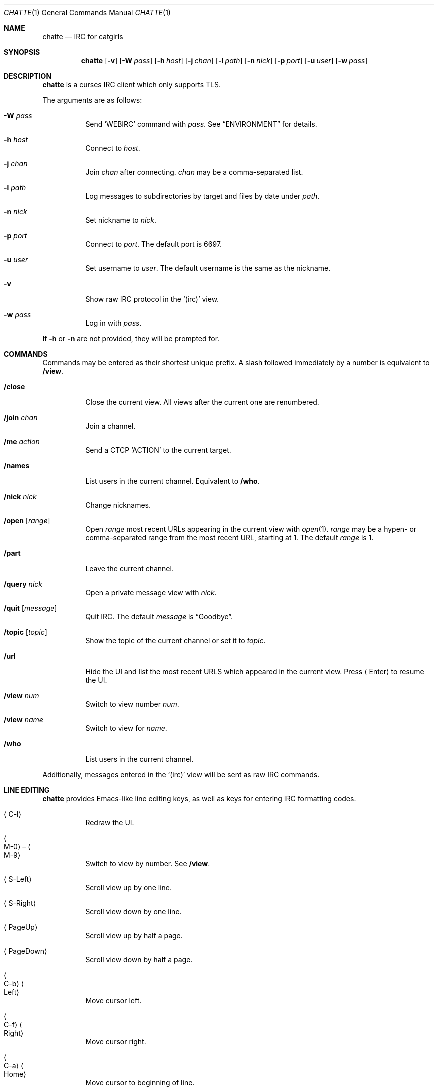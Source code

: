 .Dd September 8, 2018
.Dt CHATTE 1
.Os "Causal Agency"
.
.Sh NAME
.Nm chatte
.Nd IRC for catgirls
.
.Sh SYNOPSIS
.Nm
.Op Fl v
.Op Fl W Ar pass
.Op Fl h Ar host
.Op Fl j Ar chan
.Op Fl l Ar path
.Op Fl n Ar nick
.Op Fl p Ar port
.Op Fl u Ar user
.Op Fl w Ar pass
.
.Sh DESCRIPTION
.Nm
is a curses IRC client
which only supports TLS.
.
.Pp
The arguments are as follows:
.
.Bl -tag -width Ds
.It Fl W Ar pass
Send
.Ql WEBIRC
command with
.Ar pass .
See
.Sx ENVIRONMENT
for details.
.
.It Fl h Ar host
Connect to
.Ar host .
.It Fl j Ar chan
Join
.Ar chan
after connecting.
.Ar chan
may be a comma-separated list.
.
.It Fl l Ar path
Log messages to subdirectories by target
and files by date under
.Ar path .
.
.It Fl n Ar nick
Set nickname to
.Ar nick .
.
.It Fl p Ar port
Connect to
.Ar port .
The default port is 6697.
.
.It Fl u Ar user
Set username to
.Ar user .
The default username is
the same as the nickname.
.
.It Fl v
Show raw IRC protocol in the
.Ql (irc)
view.
.
.It Fl w Ar pass
Log in with
.Ar pass .
.El
.
.Pp
If
.Fl h
or
.Fl n
are not provided,
they will be prompted for.
.
.Sh COMMANDS
Commands may be entered
as their shortest unique prefix.
A slash followed immediately by a number
is equivalent to
.Ic /view .
.
.Bl -tag
.It Ic /close
Close the current view.
All views after the current one
are renumbered.
.
.It Ic /join Ar chan
Join a channel.
.
.It Ic /me Ar action
Send a CTCP
.Ql ACTION
to the current target.
.
.It Ic /names
List users in the current channel.
Equivalent to
.Ic /who .
.
.It Ic /nick Ar nick
Change nicknames.
.
.It Ic /open Op Ar range
Open
.Ar range
most recent URLs
appearing in the current view
with
.Xr open 1 .
.Ar range
may be a hypen- or comma-separated range
from the most recent URL,
starting at 1.
The default
.Ar range
is 1.
.
.It Ic /part
Leave the current channel.
.
.It Ic /query Ar nick
Open a private message view with
.Ar nick .
.
.It Ic /quit Op Ar message
Quit IRC.
The default
.Ar message
is
.Dq Goodbye .
.
.It Ic /topic Op Ar topic
Show the topic of the current channel
or set it to
.Ar topic .
.
.It Ic /url
Hide the UI and
list the most recent URLS
which appeared in the current view.
Press
.Aq Enter
to resume the UI.
.
.It Ic /view Ar num
Switch to view number
.Ar num .
.
.It Ic /view Ar name
Switch to view for
.Ar name .
.
.It Ic /who
List users in the current channel.
.El
.
.Pp
Additionally,
messages entered in the
.Ql (irc)
view
will be sent as raw IRC commands.
.
.Sh LINE EDITING
.Nm
provides Emacs-like
line editing keys,
as well as keys for entering
IRC formatting codes.
.
.Bl -tag
.It Aq C-l
Redraw the UI.
.
.It Ao M-0 Ac \(en Ao M-9 Ac
Switch to view by number.
See
.Ic /view .
.
.It Aq S-Left
Scroll view up by one line.
.
.It Aq S-Right
Scroll view down by one line.
.
.It Aq PageUp
Scroll view up by half a page.
.
.It Aq PageDown
Scroll view down by half a page.
.
.It Ao C-b Ac Ao Left Ac
Move cursor left.
.
.It Ao C-f Ac Ao Right Ac
Move cursor right.
.
.It Ao C-a Ac Ao Home Ac
Move cursor to beginning of line.
.
.It Ao C-e Ac Ao End Ac
Move cursor to end of line.
.
.It Aq M-b
Move cursor to beginning of word.
.
.It Aq M-f
Move cursor to end of word.
.
.It Aq Backspace
Delete character before cursor.
.
.It Ao C-d Ac Ao Delete Ac
Delete character under cursor.
.
.It Ao C-w Ac Ao M-Backspace Ac
Delete word before cursor.
.
.It Aq M-d
Delete word after cursor.
.
.It Aq C-k
Delete line after cursor.
.
.It Aq Tab
Cycle through completions
for commands, nicks and channels.
.
.It Aq C-n
Insert IRC formatting reset.
.
.It Aq C-o
Insert IRC formatting bold.
.
.It Aq C-t
Insert IRC formatting italic.
.
.It Aq C-u
Insert IRC formatting underline.
.
.It Aq C-v
Insert IRC formatting reverse video.
.
.It Aq C-r
Insert IRC formatting color.
.El
.
.Sh ENVIRONMENT
.Bl -tag
.It Ev SSH_CLIENT
If
.Fl W
is passed and
.Ev SSH_CLIENT
is set,
the
.Ql WEBIRC
command is used
to set the hostname
to the first word of
.Ev SSH_CLIENT ,
usually the client IP address.
.El
.
.Sh EXAMPLES
.Bd -literal -offset indent
chatte -h ascii.town -j '&chatte'
.Ed
.
.Sh STANDARDS
.Rs
.%A C. Kalt
.%T Internet Relay Chat: Client Protocol
.%I IETF
.%N RFC 2812
.%D April 2000
.%U https://tools.ietf.org/html/rfc2812
.Re
.
.Sh CAVEATS
.Nm
does not support unencrypted connections.
